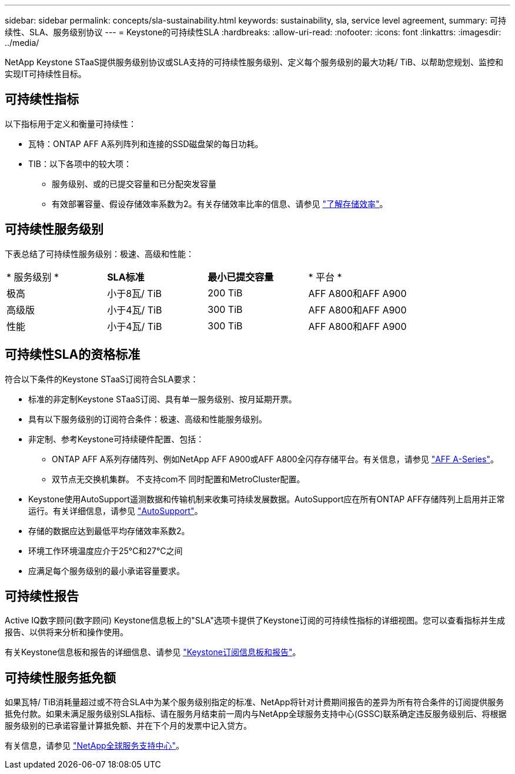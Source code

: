 ---
sidebar: sidebar 
permalink: concepts/sla-sustainability.html 
keywords: sustainability, sla, service level agreement, 
summary: 可持续性、SLA、服务级别协议 
---
= Keystone的可持续性SLA
:hardbreaks:
:allow-uri-read: 
:nofooter: 
:icons: font
:linkattrs: 
:imagesdir: ../media/


[role="lead"]
NetApp Keystone STaaS提供服务级别协议或SLA支持的可持续性服务级别、定义每个服务级别的最大功耗/ TiB、以帮助您规划、监控和实现IT可持续性目标。



== 可持续性指标

以下指标用于定义和衡量可持续性：

* 瓦特：ONTAP AFF A系列阵列和连接的SSD磁盘架的每日功耗。
* TIB：以下各项中的较大项：
+
** 服务级别、或的已提交容量和已分配突发容量
** 有效部署容量、假设存储效率系数为2。有关存储效率比率的信息、请参见 https://docs.netapp.com/us-en/active-iq/concept_overview_storage_efficiency.html["了解存储效率"^]。






== 可持续性服务级别

下表总结了可持续性服务级别：极速、高级和性能：

|===


| * 服务级别 * | *SLA标准* | *最小已提交容量* | * 平台 * 


 a| 
极高
| 小于8瓦/ TiB | 200 TiB | AFF A800和AFF A900 


 a| 
高级版
| 小于4瓦/ TiB | 300 TiB | AFF A800和AFF A900 


 a| 
性能
| 小于4瓦/ TiB | 300 TiB | AFF A800和AFF A900 
|===


== 可持续性SLA的资格标准

符合以下条件的Keystone STaaS订阅符合SLA要求：

* 标准的非定制Keystone STaaS订阅、具有单一服务级别、按月延期开票。
* 具有以下服务级别的订阅符合条件：极速、高级和性能服务级别。
* 非定制、参考Keystone可持续硬件配置、包括：
+
** ONTAP AFF A系列存储阵列、例如NetApp AFF A900或AFF A800全闪存存储平台。有关信息，请参见 https://www.netapp.com/data-storage/aff-a-series["AFF A-Series"^]。
** 双节点无交换机集群。
不支持com不 同时配置和MetroCluster配置。


* Keystone使用AutoSupport遥测数据和传输机制来收集可持续发展数据。AutoSupport应在所有ONTAP AFF存储阵列上启用并正常运行。有关详细信息，请参见 https://docs.netapp.com/us-en/active-iq/concept_autosupport.html["AutoSupport"^]。
* 存储的数据应达到最低平均存储效率系数2。
* 环境工作环境温度应介于25°C和27°C之间
* 应满足每个服务级别的最小承诺容量要求。




== 可持续性报告

Active IQ数字顾问(数字顾问) Keystone信息板上的"SLA"选项卡提供了Keystone订阅的可持续性指标的详细视图。您可以查看指标并生成报告、以供将来分析和操作使用。

有关Keystone信息板和报告的详细信息、请参见 link:../integrations/aiq-keystone-details.html["Keystone订阅信息板和报告"]。



== 可持续性服务抵免额

如果瓦特/ TiB消耗量超过或不符合SLA中为某个服务级别指定的标准、NetApp将针对计费期间报告的差异为所有符合条件的订阅提供服务抵免付款。如果未满足服务级别SLA指标、请在服务月结束前一周内与NetApp全球服务支持中心(GSSC)联系确定违反服务级别后、将根据服务级别的已承诺容量计算抵免额、并在下个月的发票中记入贷方。

有关信息，请参见 link:../concepts/gssc.html["NetApp全球服务支持中心"]。
